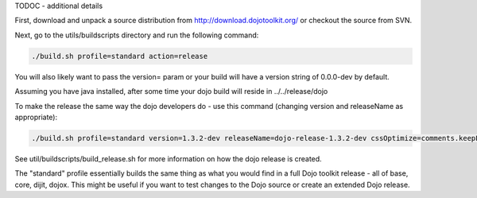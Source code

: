 .. _build/scenario-release:

TODOC - additional details

First, download and unpack a source distribution from  http://download.dojotoolkit.org/ or checkout the source from SVN.

Next, go to the utils/buildscripts directory and run the following command:

.. code-block :: text
  
  ./build.sh profile=standard action=release

You will also likely want to pass the version= param or your build will have a version string of 0.0.0-dev by default.

Assuming you have java installed, after some time your dojo build will reside in ../../release/dojo

To make the release the same way the dojo developers do - use this command (changing version and releaseName as appropriate):

.. code-block :: text
  
  ./build.sh profile=standard version=1.3.2-dev releaseName=dojo-release-1.3.2-dev cssOptimize=comments.keepLines optimize=shrinksafe.keepLines cssImportIgnore=../dijit.css action=release 

See util/buildscripts/build_release.sh for more information on how the dojo release is created.

The "standard" profile essentially builds the same thing as what you would find in a full Dojo toolkit release - all of base, core, dijit, dojox.  This might be useful if you want to test changes to the Dojo source or create an extended Dojo release.
